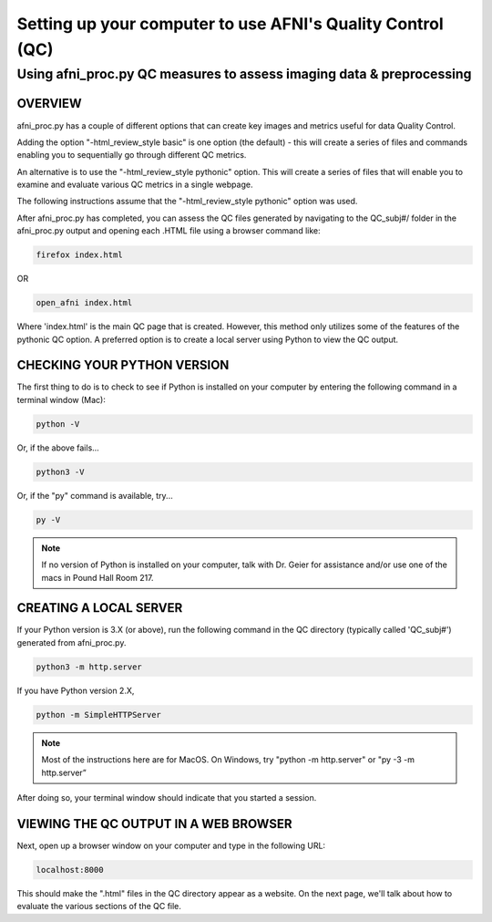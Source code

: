 =======================
Setting up your computer to use AFNI's Quality Control (QC)
=======================

Using afni_proc.py QC measures to assess imaging data & preprocessing 
=======================

OVERVIEW
-----------------------

afni_proc.py has a couple of different options that can create key images and metrics useful for data Quality Control. 

Adding the option  "-html_review_style basic" is one option (the default) - this will create a series of files and commands enabling you to sequentially go through different QC metrics. 

An alternative is to use the "-html_review_style pythonic" option. This will create a series of files that will enable you to examine and evaluate various QC metrics in a single webpage.  

The following instructions assume that the "-html_review_style pythonic" option was used.

After afni_proc.py has completed, you can assess the QC files generated by navigating to the QC_subj#/ folder in the afni_proc.py output and opening each .HTML file using a browser command like: 

.. code::

   firefox index.html 

OR 

.. code::

   open_afni index.html

Where 'index.html' is the main QC page that is created. However, this method only utilizes some of the features of the pythonic QC option. A preferred option is to create a local server using Python to view the QC output. 


CHECKING YOUR PYTHON VERSION
-----------------------

The first thing to do is to check to see if Python is installed on your computer by entering the following command in a terminal window (Mac):

.. code::

   python -V

Or, if the above fails...

.. code::

   python3 -V

Or, if the "py" command is available, try...

.. code::

   py -V

.. note:: If no version of Python is installed on your computer, talk with Dr. Geier for assistance and/or use one of the macs in Pound Hall Room 217. 



CREATING A LOCAL SERVER
-----------------------

If your Python version is 3.X (or above), run the following command in the QC directory (typically called 'QC_subj#') generated from afni_proc.py.

.. code::

   python3 -m http.server

If you have Python version 2.X, 

.. code::

   python -m SimpleHTTPServer

.. note:: Most of the instructions here are for MacOS.  On Windows, try "python -m http.server" or "py -3 -m http.server”

After doing so, your terminal window should indicate that you started a session. 


VIEWING THE QC OUTPUT IN A WEB BROWSER
-----------------------

Next, open up a browser window on your computer and type in the following URL: 

.. code::

   localhost:8000

This should make the ".html" files in the QC directory appear as a website. On the next page, we'll talk about how to evaluate the various sections of the QC file. 

